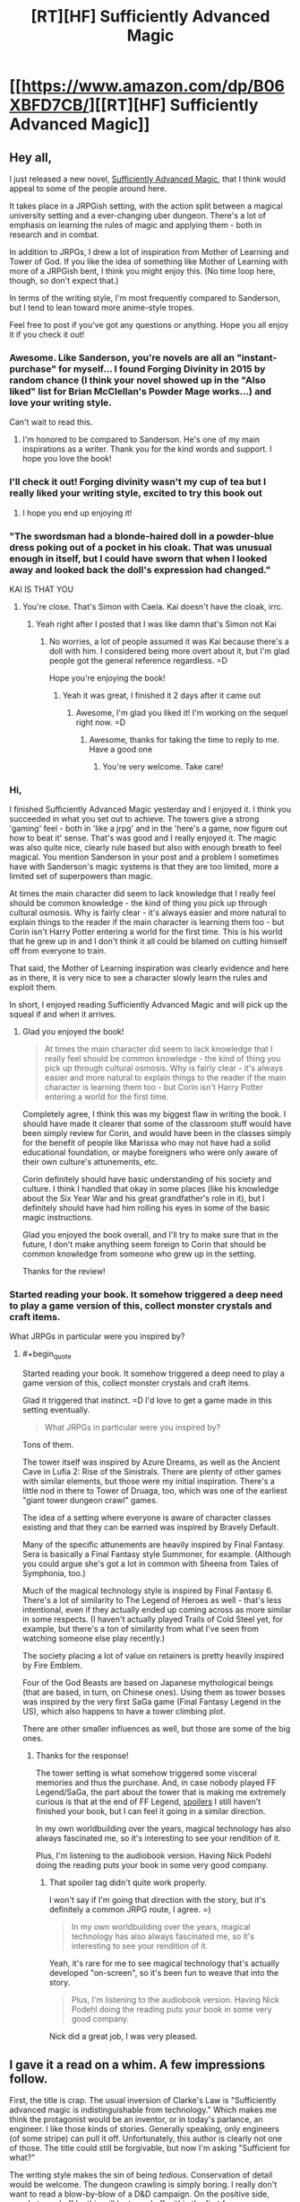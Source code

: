 #+TITLE: [RT][HF] Sufficiently Advanced Magic

* [[https://www.amazon.com/dp/B06XBFD7CB/][[RT][HF] Sufficiently Advanced Magic]]
:PROPERTIES:
:Author: Salaris
:Score: 30
:DateUnix: 1488202416.0
:END:

** Hey all,

I just released a new novel, [[https://www.amazon.com/dp/B06XBFD7CB/][Sufficiently Advanced Magic]], that I think would appeal to some of the people around here.

It takes place in a JRPGish setting, with the action split between a magical university setting and a ever-changing uber dungeon. There's a lot of emphasis on learning the rules of magic and applying them - both in research and in combat.

In addition to JRPGs, I drew a lot of inspiration from Mother of Learning and Tower of God. If you like the idea of something like Mother of Learning with more of a JRPGish bent, I think you might enjoy this. (No time loop here, though, so don't expect that.)

In terms of the writing style, I'm most frequently compared to Sanderson, but I tend to lean toward more anime-style tropes.

Feel free to post if you've got any questions or anything. Hope you all enjoy it if you check it out!
:PROPERTIES:
:Author: Salaris
:Score: 17
:DateUnix: 1488202733.0
:END:

*** Awesome. Like Sanderson, you're novels are all an "instant-purchase" for myself... I found Forging Divinity in 2015 by random chance (I think your novel showed up in the "Also liked" list for Brian McClellan's Powder Mage works...) and love your writing style.

Can't wait to read this.
:PROPERTIES:
:Author: Afforess
:Score: 8
:DateUnix: 1488211792.0
:END:

**** I'm honored to be compared to Sanderson. He's one of my main inspirations as a writer. Thank you for the kind words and support. I hope you love the book!
:PROPERTIES:
:Author: Salaris
:Score: 6
:DateUnix: 1488212677.0
:END:


*** I'll check it out! Forging divinity wasn't my cup of tea but I really liked your writing style, excited to try this book out
:PROPERTIES:
:Author: Imperialgecko
:Score: 4
:DateUnix: 1488399723.0
:END:

**** I hope you end up enjoying it!
:PROPERTIES:
:Author: Salaris
:Score: 3
:DateUnix: 1488430410.0
:END:


*** "The swordsman had a blonde-haired doll in a powder-blue dress poking out of a pocket in his cloak. That was unusual enough in itself, but I could have sworn that when I looked away and looked back the doll's expression had changed."

KAI IS THAT YOU
:PROPERTIES:
:Author: splashmics
:Score: 3
:DateUnix: 1492300810.0
:END:

**** You're close. That's Simon with Caela. Kai doesn't have the cloak, irrc.
:PROPERTIES:
:Author: Salaris
:Score: 1
:DateUnix: 1492300974.0
:END:

***** Yeah right after I posted that I was like damn that's Simon not Kai
:PROPERTIES:
:Author: splashmics
:Score: 2
:DateUnix: 1492301001.0
:END:

****** No worries, a lot of people assumed it was Kai because there's a doll with him. I considered being more overt about it, but I'm glad people got the general reference regardless. =D

Hope you're enjoying the book!
:PROPERTIES:
:Author: Salaris
:Score: 1
:DateUnix: 1492301589.0
:END:

******* Yeah it was great, I finished it 2 days after it came out
:PROPERTIES:
:Author: splashmics
:Score: 2
:DateUnix: 1492301635.0
:END:

******** Awesome, I'm glad you liked it! I'm working on the sequel right now. =D
:PROPERTIES:
:Author: Salaris
:Score: 3
:DateUnix: 1492303136.0
:END:

********* Awesome, thanks for taking the time to reply to me. Have a good one
:PROPERTIES:
:Author: splashmics
:Score: 2
:DateUnix: 1492303173.0
:END:

********** You're very welcome. Take care!
:PROPERTIES:
:Author: Salaris
:Score: 1
:DateUnix: 1492307185.0
:END:


*** Hi,

I finished Sufficiently Advanced Magic yesterday and I enjoyed it. I think you succeeded in what you set out to achieve. The towers give a strong 'gaming' feel - both in 'like a jrpg' and in the 'here's a game, now figure out how to beat it' sense. That's was good and I really enjoyed it. The magic was also quite nice, clearly rule based but also with enough breath to feel magical. You mention Sanderson in your post and a problem I sometimes have with Sanderson's magic systems is that they are too limited, more a limited set of superpowers than magic.

At times the main character did seem to lack knowledge that I really feel should be common knowledge - the kind of thing you pick up through cultural osmosis. Why is fairly clear - it's always easier and more natural to explain things to the reader if the main character is learning them too - but Corin isn't Harry Potter entering a world for the first time. This is his world that he grew up in and I don't think it all could be blamed on cutting himself off from everyone to train.

That said, the Mother of Learning inspiration was clearly evidence and here as in there, it is very nice to see a character slowly learn the rules and exploit them.

In short, I enjoyed reading Sufficiently Advanced Magic and will pick up the squeal if and when it arrives.
:PROPERTIES:
:Author: GlimmervoidG
:Score: 3
:DateUnix: 1497597610.0
:END:

**** Glad you enjoyed the book!

#+begin_quote
  At times the main character did seem to lack knowledge that I really feel should be common knowledge - the kind of thing you pick up through cultural osmosis. Why is fairly clear - it's always easier and more natural to explain things to the reader if the main character is learning them too - but Corin isn't Harry Potter entering a world for the first time.
#+end_quote

Completely agree, I think this was my biggest flaw in writing the book. I should have made it clearer that some of the classroom stuff would have been simply review for Corin, and would have been in the classes simply for the benefit of people like Marissa who may not have had a solid educational foundation, or maybe foreigners who were only aware of their own culture's attunements, etc.

Corin definitely should have basic understanding of his society and culture. I think I handled that okay in some places (like his knowledge about the Six Year War and his great grandfather's role in it), but I definitely should have had him rolling his eyes in some of the basic magic instructions.

Glad you enjoyed the book overall, and I'll try to make sure that in the future, I don't make anything seem foreign to Corin that should be common knowledge from someone who grew up in the setting.

Thanks for the review!
:PROPERTIES:
:Author: Salaris
:Score: 6
:DateUnix: 1497600297.0
:END:


*** Started reading your book. It somehow triggered a deep need to play a game version of this, collect monster crystals and craft items.

What JRPGs in particular were you inspired by?
:PROPERTIES:
:Author: elustran
:Score: 2
:DateUnix: 1500347024.0
:END:

**** #+begin_quote
  Started reading your book. It somehow triggered a deep need to play a game version of this, collect monster crystals and craft items.
#+end_quote

Glad it triggered that instinct. =D I'd love to get a game made in this setting eventually.

#+begin_quote
  What JRPGs in particular were you inspired by?
#+end_quote

Tons of them.

The tower itself was inspired by Azure Dreams, as well as the Ancient Cave in Lufia 2: Rise of the Sinistrals. There are plenty of other games with similar elements, but those were my initial inspiration. There's a little nod in there to Tower of Druaga, too, which was one of the earliest "giant tower dungeon crawl" games.

The idea of a setting where everyone is aware of character classes existing and that they can be earned was inspired by Bravely Default.

Many of the specific attunements are heavily inspired by Final Fantasy. Sera is basically a Final Fantasy style Summoner, for example. (Although you could argue she's got a lot in common with Sheena from Tales of Symphonia, too.)

Much of the magical technology style is inspired by Final Fantasy 6. There's a lot of similarity to The Legend of Heroes as well - that's less intentional, even if they actually ended up coming across as more similar in some respects. (I haven't actually played Trails of Cold Steel yet, for example, but there's a ton of similarity from what I've seen from watching someone else play recently.)

The society placing a lot of value on retainers is pretty heavily inspired by Fire Emblem.

Four of the God Beasts are based on Japanese mythological beings (that are based, in turn, on Chinese ones). Using them as tower bosses was inspired by the very first SaGa game (Final Fantasy Legend in the US), which also happens to have a tower climbing plot.

There are other smaller influences as well, but those are some of the big ones.
:PROPERTIES:
:Author: Salaris
:Score: 2
:DateUnix: 1500424980.0
:END:

***** Thanks for the response!

The tower setting is what somehow triggered some visceral memories and thus the purchase. And, in case nobody played FF Legend/SaGa, the part about the tower that is making me extremely curious is that at the end of FF Legend, [[#s][spoilers]] I still haven't finished your book, but I can feel it going in a similar direction.

In my own worldbuilding over the years, magical technology has also always fascinated me, so it's interesting to see your rendition of it.

Plus, I'm listening to the audiobook version. Having Nick Podehl doing the reading puts your book in some very good company.
:PROPERTIES:
:Author: elustran
:Score: 1
:DateUnix: 1500434150.0
:END:

****** That spoiler tag didn't quite work properly.

I won't say if I'm going that direction with the story, but it's definitely a common JRPG route, I agree. =)

#+begin_quote
  In my own worldbuilding over the years, magical technology has also always fascinated me, so it's interesting to see your rendition of it.
#+end_quote

Yeah, it's rare for me to see magical technology that's actually developed "on-screen", so it's been fun to weave that into the story.

#+begin_quote
  Plus, I'm listening to the audiobook version. Having Nick Podehl doing the reading puts your book in some very good company.
#+end_quote

Nick did a great job, I was very pleased.
:PROPERTIES:
:Author: Salaris
:Score: 1
:DateUnix: 1500441572.0
:END:


** I gave it a read on a whim. A few impressions follow.

First, the title is crap. The usual inversion of Clarke's Law is "Sufficiently advanced magic is indistinguishable from technology." Which makes me think the protagonist would be an inventor, or in today's parlance, an engineer. I like those kinds of stories. Generally speaking, only engineers (of some stripe) can pull it off. Unfortunately, this author is clearly not one of those. The title could still be forgivable, but now I'm asking "Sufficient for what?"

The writing style makes the sin of being /tedious/. Conservation of detail would be welcome. The dungeon crawling is simply boring. I really don't want to read a blow-by-blow of a D&D campaign. On the positive side, people turned off by this will be turned off within the first few pages, so there's really no complaining when it happens again. Unfortunately, the school scenes are just as tedious. Every time the narrator goes "Wow, that could be really useful!" is grating. Most of the classroom lectures are pointlessly dull. Characters taking time out from important matters to lecture about magic is off-putting. The story really could have been told in a third of the space it currently uses, and would be a more exciting read for it.

The character motivations don't really work. The main character fails to be motivated by anything but to "Get Power". Ostensibly, the reason is to get his brother back, but I'm not sold. The only other motivation I see is to protect his sister, which is actually convincingly demonstrated, but only comes up a few times. I also wish I'd seen the main character trying to have fun. Instead, it's a 24/7 grind to gain power (which he's not even very effective at).

I'm rather put off by the main character's stated values. He demonstrates values more closely aligned to modern enlightenment ideals, which are markedly different from those present in the most of the characters. It starts feeling a bit like an author tract.

Finally, what is with that one character suddenly coming out two thirds of the way through? And nobody reacting at all. I get that romance isn't a significant part of the story. Fine. And I get that maybe this is a very normal thing in the setting. Fine. But it has not been demonstrated in the least bit up to this point. No reference to any couples to give the reader any expectation of social norms, just a general sense of heteronormative behaviors. This scene could have been removed entirely without changing anything.

As for whether this work is a rat!fic... I don't know. Conflicts motivated by beliefs and values? Check. Consistent rules? Close enough. Intelligent characters? Sometimes. Not often enough. And plot-wise, the only characters making significant decisions are doing so in the background, off-screen; the plot essentially moves without the main characters.

All in all, this novel is not a polished work. There are a number of minor inconsistencies that should be resolved; quite a few scenes that should be removed/combined/shortened. And the main character needs to be reworked a bit to make him relatable and believable.
:PROPERTIES:
:Author: ben_oni
:Score: 14
:DateUnix: 1488422458.0
:END:

*** Thank you for the review.

I felt that the process of enchanting was sufficiently detailed to constitute the use of the title. The main character explicitly invents at least one item in the story [[#s][minor spoilers]], and there's clearly a lot of research going on in the setting as a whole, such as [[#s][late book spoilers]]. I'm sorry if this wasn't what you were looking for.

If you're looking for faster pacing, that's just not my style. I write in a style more similar to Sanderson or Mother of Learning, with a lot of time put into people just learning about how magic works and doing their daily stuff. This sort of thing clearly isn't for everyone, but I like reading the more slice-of-life stuff, so I enjoy writing it as well.

The main character is definitely driven by his ambition (as a means to save his brother), but he's hindered by [[#s][motivation spoilers]]. His struggles to achieve his goals in spite of internal conflicts are part of the design of the story. I'm sorry you didn't like that component to it.

As for his values system feeling too modern, it's a multi-cultural setting with a 1900s-era tech level. He's something of an outlier, but he's not that extreme of a case. If it was a medieval fantasy setting, I'd find his behavior too extreme, but I don't think it's that jarring at this tech/culture level.

As for one character coming out and no one reacting, the only character that hears about it is the person who gets propositioned. They think about it and give an answer.

They didn't have to think about a ton of cultural consequences because there aren't any in this particular culture. The local religion has a goddess figure with six aspects of varying apparent sexes and genders, which has significantly helped to normalize the idea of different sexes/genders in this particular society. Individuals will have different views, of course, but their religion has made them more progressive about that issue than they are about some others. (For example, racism is still fairly common.)

I would argue that the plot moves both in response to main character actions /and/ in response to other actors, which is more realistic than a plot that is only driven by the main cast, in my opinion. Corin definitely triggers multiple plot events on-screen personally, but other people being involved in something that affects things on a national scale? That just makes sense.

If you have specific scenes that you feel are inconsistent, I would be happy to hear about those examples so I can address any problems that exist in future works.

Thank you for the detailed commentary.
:PROPERTIES:
:Author: Salaris
:Score: 9
:DateUnix: 1488431555.0
:END:

**** After reading this sub-thread I immediately purchased the book. Both the criticisms and your replies are the sort of things that get said about a particular style of story -- and, as it turns out, you write that style very well! I'm about half-way through already.
:PROPERTIES:
:Author: vorpal_potato
:Score: 5
:DateUnix: 1488754602.0
:END:

***** Thank you very much! I'm glad to hear you're enjoying it so far. I hope you find the conclusion satisfying. Let me know if you have any questions or anything. =)
:PROPERTIES:
:Author: Salaris
:Score: 2
:DateUnix: 1488762242.0
:END:


** Spoilers: The jaden box seems hilariously broken. Applications I can think of off the top of my head are assassination and recovering missing persons.

Minor nitpick: He almost kills himself with the ice sword and is supposed to receive specific training for it and then offers it to his friends when going into the climbers gate for the first time.
:PROPERTIES:
:Author: All_in_bad_taste
:Score: 6
:DateUnix: 1488992300.0
:END:

*** There was actually a whole section of restrictions on the Jaden Box that got cut because it was so long that my beta readers complained. I kind of allude to it with the "see research notes" section in the description, but there are /some/ reasonable limits on it.

That said, it's still hilariously broken, and yes, it could still be used for both of those things. The target can resist the summoning attempt, so assassination would be trickier, but it would definitely be amazing for rescuing missing persons. The main limitation is the recharge time being so long.

It's also built from a different type of magic than the current attuned use, so it wouldn't be trivial to duplicate it. (That's one of the things the researchers have already been trying to do.) Mass producing Jaden Boxes would completely change how society functions.
:PROPERTIES:
:Author: Salaris
:Score: 2
:DateUnix: 1488992899.0
:END:

**** I was assuming that it could be recharged through other methods like some of the other objects we've seen. Now that I think about it though we haven't seen anything this advanced be recharged by a person and even then if it was made using a different type of magic it'd be understandable if that didn't work.
:PROPERTIES:
:Author: All_in_bad_taste
:Score: 3
:DateUnix: 1488995412.0
:END:

***** Yup. It wouldn't be impossible to recharge it manually, but their standard methods won't work. It would require research to figure out how to do it without breaking the box.
:PROPERTIES:
:Author: Salaris
:Score: 3
:DateUnix: 1488997686.0
:END:


** I am probably going to get down voted for asking it, but is the main character gay?
:PROPERTIES:
:Author: generalamitt
:Score: 5
:DateUnix: 1488904855.0
:END:

*** He's asexual and sapioromantic (meaning that romantically he's interested in people that intellectually interested him, regardless of their sex and gender). The closest thing to a love interest in the book is another male. This an extremely small part of the first book, but I am planning to do more with it in the sequels.
:PROPERTIES:
:Author: Salaris
:Score: 5
:DateUnix: 1488905479.0
:END:

**** I don't understand how you can be romantically involved with someone if you are not attracted to them, how is that different from a very close friendship?
:PROPERTIES:
:Author: generalamitt
:Score: 5
:DateUnix: 1488906142.0
:END:

***** Essentially, someone who is asexual but not aromantic enjoys forms of romantic bonding that are not of a sexual nature.

For example, they might enjoy going out on dates, dancing, cuddling, going to sleep together... it completely depends on the person, since different people define romantic activities differently.

For someone who is asexual, sex is generally not the end-goal of romantic activities. They can still have increasing degrees of closeness with another person over time; again, the specific nature is going to vary based on the couple.

As for how it differs from a close friendship, that's going to be up to the people involved. Some people might define having a candlelit dinner or holding hands at a movie as exclusively romantic activities; for others, they might be platonic.

I'm not any sort of authority on this subject. If you're interested in learning more, here's an [[https://lgbtq.unc.edu/asexuality-attraction-and-romantic-orientation][article]] on the subject, and you can easily find more on google if you want to learn more.

If you don't like seeing male/male relationships, I suspect my book probably wouldn't interest you.
:PROPERTIES:
:Author: Salaris
:Score: 3
:DateUnix: 1488906833.0
:END:

****** Personally, I like the direction. It's was a bit surprising, but also refreshing to see things go in an unpredictable fashion for once. A lot of depth.
:PROPERTIES:
:Author: -Downfall-
:Score: 3
:DateUnix: 1500268785.0
:END:

******* I'm glad this worked for you! I wanted Corin to come across as a believable person, and I know that worked better for some people than others. Thanks!
:PROPERTIES:
:Author: Salaris
:Score: 3
:DateUnix: 1500400786.0
:END:

******** Absolutely did not work for me and went from being a book I would recommend to pandering trash. Asexual is not a believable person.
:PROPERTIES:
:Author: TheTexasWarrior
:Score: 2
:DateUnix: 1500485325.0
:END:

********* Thank you for making this post. It's important for me to get a reminder every once in a while that there are people out there who don't believe in asexuality. I'm glad I made the choice to write Corin as asexual, and you've reinforced that significantly.
:PROPERTIES:
:Author: Salaris
:Score: 6
:DateUnix: 1500504906.0
:END:

********** I don't think asexuality doesn't exist. You misunderstand. I think that it is so far outside the norm that you will never have a wide audience identify with your character, and, as you said, you wanted him to be believable. The 3 main characters so far are arguably Corin, Sarah, and Jin and one of the guys is gay and one is asexual. Who is your target audience with that? Not straight men which make up the largest demographic for fantasy/sci-fi books.
:PROPERTIES:
:Author: TheTexasWarrior
:Score: 1
:DateUnix: 1500506349.0
:END:

*********** #+begin_quote
  I don't think asexuality doesn't exist. You misunderstand.
#+end_quote

Ah, I misunderstood what you meant by "Asexual is not a believable person."

Let me address your more recent point, then.

#+begin_quote
  I think that it is so far outside the norm that you will never have a wide audience identify with your character, and, as you said, you wanted him to be believable.
#+end_quote

A few points to make here.

First off, readers can identify with Corin about other characteristics, even if they don't identify with his sexuality. I've had readers identify with Corin because of his touch aversion (see [[https://www.reddit.com/r/Fantasy/comments/6ntcb5/sufficiently_advanced_magic_rfantasy_delivered/dkdalbx/][here]], because of the way he thinks (see [[https://www.reddit.com/r/Fantasy/comments/6ntcb5/sufficiently_advanced_magic_rfantasy_delivered/dkc45q1/][here]], or his general behavioral traits (see [[https://www.reddit.com/r/Fantasy/comments/6irmm9/is_corin_from_sufficiently_advanced_magic_autistic/dj9j5ge/][here]].

Second, being asexual is not something everyone is comfortable talking about, and thus there may be more people out there than we're aware of. This is doubly true when you consider people who aren't quite traditionally asexual (grey asexual or demisexual), and they may still identify with the character for that reason.

Third, the number of people who are asexual might be small, but they're so rare in fiction that they may appreciate finding someone they can identify with in terms of that trait.

This both means that I can do something more positive for those people than if I was just writing another straight white guy, and if we're talking purely in terms of strategy (which seems to be your focus), those fans are more likely to be loyal because they have so few other things to read with characters they identify with on that particular subject.

#+begin_quote
  The 3 main characters so far are arguably Corin, Sarah, and Jin and one of the guys is gay and one is asexual.
#+end_quote

If the sexualities of the characters are the only factors that are important for their reading experience, and the reader is also heterosexual, I could see why they might be disappointed by a lack of heterosexual content - but romance has never been the focus of the story in general.

I would also argue that Patrick is as much of a main character as Jin, and his heterosexual interest in Sera is as much of a plot point as Jin's interests. There are other major characters that have been implied to be heterosexual (or possibly bisexual) as well, such as Marissa and Derek, so there are still people for readers to identify with if they're heterosexual and that's really all that important.

#+begin_quote
  Who is your target audience with that? Not straight men which make up the largest demographic for fantasy/sci-fi books.
#+end_quote

My target audience is people who enjoy JRPGs and anime, especially those who enjoy detailed magic systems (e.g. Sanderson's systems or Hunter x Hunter).

The fact that the main character is asexual is a minor component, and it isn't something that I market the book based on. If the main character was straight, I still wouldn't be targeting the book based on that unless the romance was a major part of the story (which is isn't).

Moreover, I don't think it's important to worry about targeting the largest possible audience. I write about what I'm interested in. It's been working out great so far, because it turns out a whole lot of people seem to share my interests. The book has been doing great.
:PROPERTIES:
:Author: Salaris
:Score: 5
:DateUnix: 1500509772.0
:END:


***** As someone close to where Corin seems to be on the sexual/romantic spectrum, basically:

You can go through the same phases of romantic attraction without sexual attraction. I still go through periods of infatuation followed by long-term bonding with romantic partners. I mean, it's kind of a stereotype that old married couples have little or no sex, but that doesn't make them less married, right?

In my case, I can enjoy the activity of sex without feeling attraction. Since Corin is touch-averse, I'd guess he wouldn't enjoy sex at all.
:PROPERTIES:
:Author: TabethaRasa
:Score: 1
:DateUnix: 1488948240.0
:END:


**** Please don't. Keep it about how awesome magic is. Forget his love life. Loved the book but the number one thing that I didn't like was the not important to the story casual gay drop. Dude could have been Mormon in your book and neither would have had more consequence.

Drizzit didn't need a lover to be badass.
:PROPERTIES:
:Score: 3
:DateUnix: 1501296561.0
:END:

***** The books will never be focused on romance, not by any stretch of the imagination. Learning magic and solving problems will always be the central focus of the story.

But this is about Corin's life as a whole, and there will be portions that deal with his relationships with his family members, his friendships, and potential romantic interests.

Romance is definitely the least emphasized of the various types of relationships, but there are scenes were it may be at least somewhat relevant to the plot (like whether or not he brings someone with him to the winter ball, which is a major story event).
:PROPERTIES:
:Author: Salaris
:Score: 3
:DateUnix: 1501314865.0
:END:


** So, I've read Forging Divinity and Sufficiently Advanced Magic and I absolutely love them both.

In Sufficiently Advanced Magic, I really enjoyed both settings of the school AND the dungeon crawl through the tower. I just wanted you to know so that you don't think some of the negative reviews/responses are indicative of all your readers.

I have one question though. Both of these series occur on the same planet, and the same time frame but have radically different magic systems. I had thought maybe the "Dominion Marks" might have been the equivalent of attunement runes, but they don't really seem to behave the same way or have the same power or magnitude. Then I thought perhaps the towers in both stories might be related, but they seem to be drastically different, both in the manner of entrance/exit and puzzles vs overt kill rooms.

So, how does magic exist in the same time/planet in such different forms? Or is this puzzle meant for the reader to decipher?
:PROPERTIES:
:Author: Katonthewall
:Score: 5
:DateUnix: 1490505459.0
:END:

*** Thanks so much, I'm glad you enjoyed the books!

I'm especially glad you enjoyed both parts in Sufficiently Advanced Magic. I knew that mixing the two styles was unusual and that would rub some people the wrong way, so I'm happy it worked for you.

Your question is pretty heavily related to the main plot of both series, so I wouldn't want to say too much and spoil things. The reasons for their distinct tech levels, cultures, and magic are absolutely something that is going to be explored in the story.

They're in the same universe, but I don't think I've said that they're on the same planet or in the same time frame. It's more complicated than that; I won't get into details because of heavy spoilers.

[[#s][Spoiler for people who haven't finished Sufficiently Advanced Magic]]
:PROPERTIES:
:Author: Salaris
:Score: 2
:DateUnix: 1490562561.0
:END:


** Read it after a friend recommended it to me.

I was actually going to abandon the book about 10% of the way in because, having read a lot of really bad Japanese isekai web novels, I was convinced that this whole book will be about Corin flailing around in the tower until he gets some broken power. I'm glad I pushed on, because things got much more enjoyable once he leaves and interacts with normal people, and the straightforward snark is very refreshing to me. The engineering approach to magic is also highly interesting, and felt very relatable.

I'm pleasantly surprised that this book became the first fantasy book I've read to feature a queer protagonist.

I have some problems though:

I got the Kindle edition, and you used "discrete" instead of "discreet" every single time. There were other spelling mistakes elsewhere too. I feel like the book could have used another technical editing pass.

The gulf in power between characters made certain matchups and outcomes feel improbable. I'm not sure how you intend to patch the differences in power between the protagonists and his companions after the end of the first book.

The book ended very awkwardly. [[#s][spoilers]]

As a consequence, there are a lot of plot-irrelevant loose ends:

- Nobody publicly names or seriously attempts to catch a Spider beyond Corin speculating on Jin. I was so excited for it.
- A Hogwarts-style points system was introduced and the points were never totaled.
- Curtis the dorm RA never shows up again after his introduction. Surely there were occasions in the book where he'd be useful, such as [[#s][mid book spoilers]]?
- There was this girl, Cecily, that Corin made a point not to talk to a couple times. When you do this it's implied that I will eventually know why within the book, and it /never happens/. The book doesn't even begin to explain why, and I get to the appendix and it just says "for unknown reasons". I feel like you could have left her out entirely and mention at a later book that Corin had been avoiding her for a while.
- Who was Sera's date for the winter dance supposed to be? That was dangled but I believe never answered? Things were supposed to be super awkward because of Corin's social screwup, and... that was basically thrown out.
:PROPERTIES:
:Author: infinip
:Score: 3
:DateUnix: 1502178907.0
:END:

*** Hiya,

Thanks for reading the book.

Some replies to your comments.

#+begin_quote
  I'm glad I pushed on, because things got much more enjoyable once he leaves and interacts with normal people, and the straightforward snark is very refreshing to me. The engineering approach to magic is also highly interesting, and felt very relatable.
#+end_quote

Glad you liked these elements.

#+begin_quote
  I got the Kindle edition, and you used "discrete" instead of "discreet" every single time. There were other spelling mistakes elsewhere too. I feel like the book could have used another technical editing pass.
#+end_quote

I fixed some of those recently, but I'm not sure when you got it. I did have a professional editor, but it's very possible I missed some of his notes. I may do a second edition at some point with another editing pass.

#+begin_quote
  The gulf in power between characters made certain matchups and outcomes feel improbable.
#+end_quote

Which ones in specific, out of curiosity?

I know it's common in xianxia and many isekai or LitRPG books for a couple tiers of power to be an insurmountable difference between characters. That's never been the intent in this series; a high powered human is still supposed to be in danger from low level ones under specific circumstances (e.g. if someone can work around their shroud).

High powered attuned are much more powerful /offensively/ than low powered attuned, and have a lot more mana to work with. They are not, however, much more /defensively/ powerful - their shroud gets stronger, but there are (as we've seen) a lot of ways around a shroud. That means that even the strongest humans are still relatively vulnerable to close range attacks, unless they also have a secondary form of defense (which some attuned do have, but we haven't seen a lot of it yet).

Some monsters are also harder power checks; creatures like Mizuchi or Seiryu are just too tough for a low powered character to be able to reliably deal them damage. There may still be ways to work around this, however (e.g. specific weak points).

I realize this is probably jarring because it's not standard for the genre. Most of my readers are probably expecting it to work more like an anime where a low level character would break their fist trying to punch someone of a higher power level; that's definitely not the intent here.

#+begin_quote
  I'm not sure how you intend to patch the differences in power between the protagonists and his companions after the end of the first book.
#+end_quote

[[#s][Spoiler reply]]

#+begin_quote
  The book ended very awkwardly.
#+end_quote

[[#s][Replies to spoilers]]

In regards to the loose ends, you're right - that's just a consequence of not covering the whole year in one book. The vast majority of that will be covered in the second book.

#+begin_quote
  Curtis the dorm RA never shows up again after his introduction.
#+end_quote

Corin did talk to Curtis about that incident, but it's just summarized, rather than shown as a full scene. [[#s][Relevant quote]]

You're right that Corin could have made more use of Curtis, but Corin has serious trust issues in general. He doesn't like to rely on others in general, and certainly not relative strangers. This is a flaw that he needs to learn to work through.

#+begin_quote
  Who was Sera's date for the winter dance supposed to be?
#+end_quote

The winter ball stuff, as well as Cecily, will be addressed in the second book. I also have a tendency to drop hints about things that could take a while to come up as major plot points (the Tyrant in Gold, the Seventh Spire, Selys-Lyann's origins, etc.)

It's just an element of my writing style; I tend to write more like a web serial, rather than each book being fully self-contained and plot driven. This is also why there's so much slice-of-life stuff that isn't directly plot relevant. This doesn't work for everyone, and I understand that.

Thanks for the comments, and I'm glad you enjoyed the book, even if the unresolved hooks left you frustrated. Rest assured that you'll get to see most of that addressed in the sequel (or later).
:PROPERTIES:
:Author: Salaris
:Score: 2
:DateUnix: 1502187198.0
:END:

**** re: Gulf in power

I see. I was mostly concerned when [[#s][spoilers]], but you've explained that sufficiently. Corin's obsessive focus on his own defense (which is part of his character) may have affected that perception.

#+begin_quote
  [[#s][Spoiler reply]]
#+end_quote

My perceived problem (which I think I overstated, apologies) is actually the opposite - [[#s][spoiler]]

#+begin_quote
  [[#s][Replies to spoilers]]
#+end_quote

Ah, I see. It's reassuring to have you clarify. I was mostly thrown off by the end of the book because [[#s][spoilers]]

#+begin_quote
  Corin did talk to Curtis about that incident, but it's just summarized, rather than shown as a full scene. [[#s][Relevant quote]]
#+end_quote

I forgot about the Curtis mention. Sorry about that! And yes, I do get the sense that Corin has trust issues and wouldn't have approached Curtis willingly.

#+begin_quote
  It's just an element of my writing style; I tend to write more like a web serial, rather than each book being fully self-contained and plot driven. This is also why there's so much slice-of-life stuff that isn't directly plot relevant. This doesn't work for everyone, and I understand that.
#+end_quote

Ah, is this a common writing style? I'm may simply not be used to it. Are there any authors you'd recommend that also do this?
:PROPERTIES:
:Author: infinip
:Score: 1
:DateUnix: 1502232312.0
:END:

***** #+begin_quote
  Corin's obsessive focus on his own defense (which is part of his character) may have affected that perception.
#+end_quote

Yeah, that's fair. He's a barrier-focused character. I'll try to make my explanation clearer in the text itself in the next book.

#+begin_quote
  Re: Power Levels
#+end_quote

Gotcha. More on that:

[[#s][Power spoilers]]

#+begin_quote
  Regarding resuming school.
#+end_quote

I see where you're coming from. This is discussed very early in the second book. I can see why you had concerns.

#+begin_quote
  Ah, is this a common writing style? I'm may simply not be used to it. Are there any authors you'd recommend that also do this?
#+end_quote

It's not common in published novels, but I would consider the plotting style similar to something like The Wandering Inn (which has a /ton/ of slice-of-life stuff) or Mother of Learning (which is another magical academy style and more similar to my book overall).
:PROPERTIES:
:Author: Salaris
:Score: 1
:DateUnix: 1502279212.0
:END:


**** **/SPOILERS/**** - I CAN'T GET SPOILER TAGS TO WORK

I loved this book tremendously Probably one of my favorite books of all time. Behind a select few Clancy, Sanderson, and Card Books. I do want to say something about your writing style though.

#+begin_quote
  This is also why there's so much slice-of-life stuff that isn't directly plot relevant. This doesn't work for everyone, and I understand that.
#+end_quote

It's these small details that make me enjoy your book, they give your characters depth that I love. I just want to request however that you Don't pull a Hollywood, and drop an extremely tempting plot hook early on, then in editing and rewriting later books drop that story line for various reasons leaving us forever hanging for more information. I understand that not everything can make it into a final product, just please be considerate and try and tie up these loose ends.

Lastly I have a few questions that I'm sure many other people have asked, but feel obligated anyway. I understand if the answer you give is, "read book 2," sorry in advance.

1. Sera - [[/spoiler][Is she still able to Cast magic or has her mana scarring made that impossible? Is her mark now just Summoner+Enchanter? If both of the previous questions are true, would she be able to cast spells through the exclusive use of mana crystals?]]

2. Corin - [[/spoiler][Is Corin's second attunement an attack oriented one, or at least on that would please his father, or is he to be relegated to Perma Supportive Roles combat wise?]]

Last thing, I loved listening to your audiobook version of this, it's how I found it actually. But when I tried to find a version for my Nook, I couldn't find it. Is it correct to assume that you are limited to Amazon.com Companies?
:PROPERTIES:
:Author: Trmptplyr07
:Score: 1
:DateUnix: 1502594353.0
:END:

***** #+begin_quote
  I loved this book tremendously Probably one of my favorite books of all time. Behind a select few Clancy, Sanderson, and Card Books. I do want to say something about your writing style though.
#+end_quote

Thanks so much for the kind words! I appreciate even being mentioned in the same breath as such fantastic writers.

#+begin_quote
  It's these small details that make me enjoy your book, they give your characters depth that I love.
#+end_quote

Good!

#+begin_quote
  I just want to request however that you Don't pull a Hollywood, and drop an extremely tempting plot hook early on, then in editing and rewriting later books drop that story line for various reasons leaving us forever hanging for more information. I understand that not everything can make it into a final product, just please be considerate and try and tie up these loose ends.
#+end_quote

Oh, sure! A lot of that stuff is definitely getting clear follow up. The winter ball and Cecily, for example, are outlined to both be big things in the second book. I haven't written those scenes yet, but they're planned.

And there's no way I'd drop some of the things like artificial attunements or the Tyrant in Gold - those are both part of the main plot of the series.

#+begin_quote
  Sera spoilers
#+end_quote

[[#s][Spoiler reply]]

#+begin_quote
  Corin Spoilers
#+end_quote

[[#s][Corin Spoiler Reply]]

#+begin_quote
  Is it correct to assume that you are limited to Amazon.com Companies?
#+end_quote

Yes, that's correct. I'm a part of Kindle Select for my book publishing, which means I can only publish on Amazon.
:PROPERTIES:
:Author: Salaris
:Score: 1
:DateUnix: 1502617673.0
:END:


** [[/u/salaris]] Noticed what i believe to be typos in the kindle version. Both are in the same passage.

*Jin's* shivered and looked away. “I... It would not be appropriate for me to stay in this place.” If he had somewhere else to *say*, he hadn't mentioned it.

Edit Actually I'm not sure about the second now that I look at it again.
:PROPERTIES:
:Author: All_in_bad_taste
:Score: 2
:DateUnix: 1488931628.0
:END:

*** Thanks for calling these out! My editor did a great job but I'm sure I missed a few things. I'll try to get these fixed for a later revision!
:PROPERTIES:
:Author: Salaris
:Score: 2
:DateUnix: 1488933402.0
:END:

**** Others I noticed:

She clearly knew more about Keras than I did if *she'd was* involved in an attempted arrest.

The older student frowned, scratching his chin. “Yeah, sure, I guess *he use* your old lane if he wants to.”

Let me *know you feel* any resurgence of pain, though.”
:PROPERTIES:
:Author: All_in_bad_taste
:Score: 2
:DateUnix: 1489011194.0
:END:

***** Ah one more id only bookmarked and not highlighted:

I volunteered to bring the *coin coins* for her because, uh, I wanted to ask you something. And to do something nice for her.”
:PROPERTIES:
:Author: All_in_bad_taste
:Score: 2
:DateUnix: 1489011748.0
:END:

****** Thanks for calling these out, I'll get them fixed!
:PROPERTIES:
:Author: Salaris
:Score: 2
:DateUnix: 1489014711.0
:END:


** [deleted]
:PROPERTIES:
:Score: 2
:DateUnix: 1489015205.0
:END:

*** Thanks for the feedback.

1) Here's the relevant passage where he checks the sigils:

#+begin_quote
  Lord Teft opened a compartment on the side of the stage, retrieving a large wooden box. After a few moments, he opened the top, reaching inside and raising a small metal disc. “Before we begin, I will need to check everyone's shield sigils. If you're still standing, you can sit down.” He walked to Marissa and Kent, briefly putting a hand on their sigils and closing his eyes. “This shield sigil will be your best friend at the school. Currently, both of yours are fully charged, but I will recharge them between classes. Do not lose it. You will not like what happens if you lose it.” As the combatants took positions on the stage, Teft walked among the rows of the class, checking every single student's sigil to ensure it was on and fully charged. His jaw was set hard as he watched the students. His playful demeanor had temporarily vanished. It made perfect sense. Even though there were presumably healers close by, it was tremendously dangerous to have inexperienced students trying to duel without any sort of protective gear. Our uniforms weren't built like dueling tunics. They would offer minimal protection, if any, from magical attacks. Lord Teft watched carefully as some of us adjusted the locations of our pins to his satisfaction, speaking as he returned to the stage.
#+end_quote

2) The intent was that he was aware that overusing mana causes problems, but that he didn't know specifically about how scarring develops in mana systems. I could have been clearer about this, thank you.

3) The idea was that since his father pulled him out of school three years before the start of the story, he's supposed to be missing things that would be considered basic to people who had a more complete education. He would also already be aware of /some/ of the things that the teachers discuss in the class - but the teachers start with very general information because there will be a portion of the students (mostly people like Marissa who come from less affluent backgrounds) that know very little about magic in general.

In my War of Broken Mirrors books, I had everyone come in with basic knowledge of how the magic system work, and that actually made it harder for most of my readers to catch up. There's probably a good middle ground somewhere, but it's tough to get things just right.

4) Good catch, will fix that, thank you.
:PROPERTIES:
:Author: Salaris
:Score: 1
:DateUnix: 1489019099.0
:END:

**** [deleted]
:PROPERTIES:
:Score: 2
:DateUnix: 1489089853.0
:END:

***** 1. You're welcome!

2. Yeah, I hear you. I don't like it when characters don't understand the basic fundamentals about how their society works. It's a fine line. The way I was seeing it is sort of comparable to how an average teenager would have heard for years that "drugs and alchohol are bad for you", and maybe the teenager knows something specific like "my dad took this specific drug and this happened", but the kid wouldn't necessarily know the details about how all the substances work and their specific problems.

3. You pretty much answered this one for yourself. Jin and Marissa are not particularly popular students, exactly for the reasons you just suggested. I was also picturing that there's probably some sort of automatic assignment process for anyone who doesn't get manually selected for a team by a certain deadline; a lot of students would just lean on that.

4. Thanks for the call out! Will fix for the next revision.

5. I'm glad this all made sense in the end. I knew it would be easy for the reader to [[#s][spoiler on the same subject]]

*Neutral stuff:*

1. Fascinating, that's the first time I've heard a review that didn't like the dungeon crawling. Do you have any specific ideas on what you didn't like about it? Most people actually tend to tell me the opposite (they liked the dungeon crawling more than the school parts).

2. Derek is considerably older than most of the cast (he's in his 20s). He's not a student, he's just a Climber who lives near the campus. Hitting Emerald in his 20s is highly unusual. There are other examples of people doing the same thing, but he's a prodigy. A part of that is the fact that the Hartigan family is a famous house with a lot of resources, so they presumably could afford things like the permanent enhancement elixirs that were mentioned earlier in the story.

3. So, the problem with selling Corin's upgraded sigils is that they'd be too expensive for most of the poor students/Climbers/etc., and not high enough quality for the wealthy ones. There would be a market, but it wouldn't be particularly large. He's in that awkward place where he can make something that's better than the free ones, but not good enough to compete with mass-produced sigils that are considerably more powerful. There are patented, brand-name shield sigils that would have all the same features and a much higher capacity.

He could absolutely make a profit on selling upgraded sigils, but the majority of people who are in the market for a better life-saving device would go with a brand name one with a higher capacity over something of dubious quality made by a first year student.

As for loans, that's absolutely something that he could have looked into, it just didn't occur to him. The teachers could have recommended it, but they had other things they wanted to push him toward. Vellum in particular is trying to get him to cultivate an unusual skill set, and having a bunch of money to spend would have discouraged that.

*Positive Feedback:*

Won't go through this line-by-line, just glad you enjoyed it. =D

Thanks for all the feedback! Glad you liked this more than my other series.
:PROPERTIES:
:Author: Salaris
:Score: 1
:DateUnix: 1489092862.0
:END:


** [deleted]
:PROPERTIES:
:Score: 2
:DateUnix: 1489016119.0
:END:

*** Glad you generally enjoyed it!

[[#s][Reply to your own spoiler question]]
:PROPERTIES:
:Author: Salaris
:Score: 1
:DateUnix: 1489018516.0
:END:


** I adore this book, love the dungeon crawling, think create an atmosphere and tension perfectly and to be honest I originally picked the book because I love the title! Can't wait for the next book!
:PROPERTIES:
:Author: Arc-1ight
:Score: 2
:DateUnix: 1493381098.0
:END:

*** It's my favorite of my book titles so far, I'm happy it managed to hook you in and that you enjoyed the result!
:PROPERTIES:
:Author: Salaris
:Score: 1
:DateUnix: 1493389936.0
:END:


** So, just finished this on audio book. Loved it.

Wasn't aware of the direction the story was planning to take since I went in blind (I don't even read the summaries on audible. I was super intrigued when it started to feel like a JRPG with the tower. Then I was convinced it was going for a JRPG theme after the introduction of certain elements.

Really like the story being told from the perspective of one person only, really lets you get into it. Also, not sure who chose to have Nick Podehl narrate it, but that was the right move. I'm convinced that man is some sort of god due to the vast variety of voices he has at his command and his ability to really put life into the characters.

I actually came by this book because I was searching for things narrated by him and now I see was NOT let down.

Can't wait to see where future installations in the series lead to. I think you have done an excellent job of building a foundation for a world that has multiple layers waiting to be peeled back and exposed.

Eagerly awaiting the next book!
:PROPERTIES:
:Author: -Downfall-
:Score: 2
:DateUnix: 1500269451.0
:END:

*** Thank you for the kind words! I'm so glad you enjoyed it, and that the JRPG inspiration came through.

Nick did a fantastic job. I asked my publisher for him because they hired him for my other books previously, and I was very impressed by the work he did with my other series. Also, because there will eventually be more crossover between the two series, so he will be familiar with the voices for both. =)

I'll try to get the sequel ready soon!
:PROPERTIES:
:Author: Salaris
:Score: 2
:DateUnix: 1500400962.0
:END:


** I enjoyed the book overall. I personally really like the well-defined and explained magic systems and enjoyed seeing Corin strive for more power with what little resources he had, even if it was a little slow going at times. If I had been in this "world" I could see myself doing the same. I also liked the slight plot twist and unclear "bad guy". Too many novels make "good" and "bad" guys too black and white when it's usually shades of gray. I won't mention any criticism as the few I had have already been mentioned but I definitely am looking forward to the sequel.
:PROPERTIES:
:Author: arbrog
:Score: 2
:DateUnix: 1500783296.0
:END:

*** Glad to hear you generally enjoyed it!

I'll try to make the pacing a little smoother in the next one, since I know that's a common complaint. It'll also be easier to avoid info dumping in the sequel since the basics have already been established.

Thanks for letting me know you liked it!
:PROPERTIES:
:Author: Salaris
:Score: 1
:DateUnix: 1500784420.0
:END:


** Just finished this. I binged the audible in 6 days. Really enjoyed your book. I'd love to be on the in for your second book. (Send me an advanced copy haha)

Your book had everything except a bard. Literally had everything. I loved it. Thank you for making my week.

How'd you come up with the title ?
:PROPERTIES:
:Score: 2
:DateUnix: 1501295852.0
:END:

*** #+begin_quote
  Just finished this. I binged the audible in 6 days. Really enjoyed your book. I'd love to be on the in for your second book. (Send me an advanced copy haha)
#+end_quote

I'm glad you enjoyed it so much!

#+begin_quote
  Your book had everything except a bard. Literally had everything. I loved it. Thank you for making my week.
#+end_quote

Bard attunement is on the list. =D

#+begin_quote
  How'd you come up with the title ?
#+end_quote

I debated the title for a long time. Right before release, I was still debating just calling it "Attuned", which was my working title that I'd used for the beta readers. I realized that "Attuned" doesn't really tell a prospective reader anything about the nature of the story, however, and I decided that I needed something that would set an appropriate tone.

Ultimately, the book was mostly about magic being researched to the point of being integrated into virtually every element of society. I thought about Arthur C. Clarke's quote about "sufficiently advanced technology" and inverted it. I'm not the first person who came up with that inverted quote - TVTropes refers to it as "Sufficiently Analyzed Magic", for example - but it still felt like a good book title.
:PROPERTIES:
:Author: Salaris
:Score: 2
:DateUnix: 1501315044.0
:END:


** Could Corin's feelings about Jin change, and also I wonder how his dad will think of him because of that?
:PROPERTIES:
:Author: Legend-11
:Score: 1
:DateUnix: 1498188034.0
:END:

*** Both valid questions. Corin's relationship with Jin will be addressed to some extent in the second book. As for what Corin's father would think or how he'd react, I'd rather not say anything on that subject because it delves too deeply into spoiler territory.
:PROPERTIES:
:Author: Salaris
:Score: 1
:DateUnix: 1498249557.0
:END:


** Just finished the book. I like it quite a bit. The story moves along at a good pace and it has just the sort of intricate magic system I enjoy.

I have one recommendation for you: try not to overuse the word /winced./ He winced, she winced, it's all over the place and it started to bug me. One time Vera winces twice in two pages. Try to find more varied ways to express that a someone is uncomfortable with what has been said. Otherwise, well-written!
:PROPERTIES:
:Author: warsage
:Score: 1
:DateUnix: 1498274425.0
:END:

*** #+begin_quote
  Just finished the book. I like it quite a bit. The story moves along at a good pace and it has just the sort of intricate magic system I enjoy.
#+end_quote

Awesome, glad you enjoyed it!

#+begin_quote
  I have one recommendation for you: try not to overuse the word winced. He winced, she winced, it's all over the place and it started to bug me. One time Vera winces twice in two pages. Try to find more varied ways to express that a someone is uncomfortable with what has been said. Otherwise, well-written!
#+end_quote

Makes sense. I'll try to keep an eye out for that in the next book. I know I overused some other expressions, too ("he scratched his chin"), and I'll try to make sure I cut down on repetition in general next time.

Thanks for the feedback and reading the book!
:PROPERTIES:
:Author: Salaris
:Score: 1
:DateUnix: 1498298516.0
:END:
